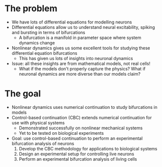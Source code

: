 #+OPTIONS: toc:nil
#+LATEX_CLASS: beamer
#+COLUMNS: %45ITEM %10BEAMER_env(Env) %10BEAMER_act(Act) %4BEAMER_col(Col) %8BEAMER_opt(Opt)
#+BEAMER_THEME: UoB
#+AUTHOR: Mark Blyth
#+DATE:

* The problem
  * We have lots of differential equations for modelling neurons
  * Differential equations allow us to understand neural excitability, spiking and bursting in terms of bifurcations
    * A bifurcation is a manifold in parameter space where system dynamics change
  * Nonlinear dynamics gives us some excellent tools for studying these differential equation bifurcations
    * This has given us lots of insights into neuronal dynamics
  * Issue: all these insights are from mathematical models, not real cells!
    * What if the models don't properly capture the physics? What if neuronal dynamics are more diverse than our models claim?

* The goal
  * Nonlinear dynamics uses numerical continuation to study bifurcations in models
  * Control-based continuation (CBC) extends numerical continuation for use with physical systems
    * Demonstrated successfully on nonlinear mechanical systems
    * Yet to be tested on biological experiments
  * Goal: use control-based continuation to perform an experimental bifurcation analysis of neurons
    1. Develop the CBC methodology for applications to biological systems
    2. Design an experimental setup for controlling live neurons
    3. Perform an experimental bifurcation analysis of living cells
